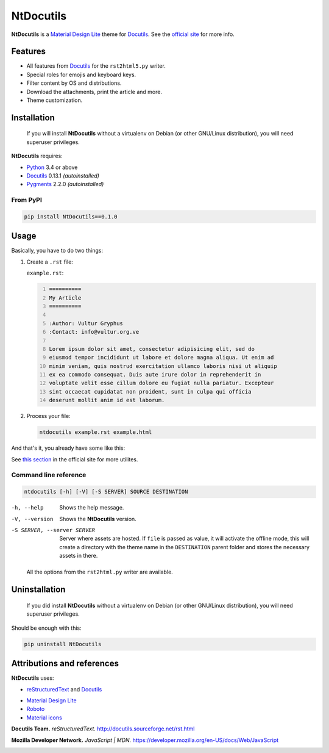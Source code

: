 .. Roles

.. role:: py(code)
    :language: python3

==========
NtDocutils
==========

.. image:: https://img.shields.io/badge/version-0.1.0-blue.svg
    :target: https://github.com/ntrrg/NtDocutils/releases/tag/v0.1.0

.. image:: https://img.shields.io/badge/license-MIT-blue.svg
    :target: https://opensource.org/licenses/MIT

.. image:: https://badges.gitter.im/NtDocutils/Lobby.svg
    :alt: Join the chat at https://gitter.im/NtDocutils/Lobby
    :target: https://gitter.im/NtDocutils/Lobby?utm_source=badge&utm_medium=badge&utm_campaign=pr-badge&utm_content=badge

.. image:: https://github.com/ntrrg/NtDocutils/raw/v0.1.0/docs/images/ntdocutils.png

__ MDL_
__ NtDocutils_

**NtDocutils** is a `Material Design Lite`__ theme for Docutils_. See the
`official site`__ for more info.

Features
========

* All features from Docutils_ for the ``rst2html5.py`` writer.

* Special roles for emojis and keyboard keys.

* Filter content by OS and distributions.

* Download the attachments, print the article and more.

* Theme customization.

Installation
============

    If you will install **NtDocutils** without a virtualenv on Debian (or
    other GNU/Linux distribution), you will need superuser privileges.

**NtDocutils** requires:

* Python_ 3.4 or above
* Docutils_ 0.13.1 *(autoinstalled)*
* Pygments_ 2.2.0 *(autoinstalled)*

From PyPI
---------

.. code:: sh

    pip install NtDocutils==0.1.0

Usage
=====

Basically, you have to do two things:

#. Create a ``.rst`` file:

   ``example.rst``:

   .. code:: rest
       :number-lines:

       ==========
       My Article
       ==========

       :Author: Vultur Gryphus
       :Contact: info@vultur.org.ve

       Lorem ipsum dolor sit amet, consectetur adipisicing elit, sed do
       eiusmod tempor incididunt ut labore et dolore magna aliqua. Ut enim ad
       minim veniam, quis nostrud exercitation ullamco laboris nisi ut aliquip
       ex ea commodo consequat. Duis aute irure dolor in reprehenderit in
       voluptate velit esse cillum dolore eu fugiat nulla pariatur. Excepteur
       sint occaecat cupidatat non proident, sunt in culpa qui officia
       deserunt mollit anim id est laborum.

#. Process your file:

   .. code:: sh

       ntdocutils example.rst example.html

And that's it, you already have some like this:

.. image:: https://github.com/ntrrg/NtDocutils/raw/v0.1.0/docs/images/merida.jpg

__ https://ntrrg.github.io/NtDocutils/#usage

See `this section`__ in the official site for more utilites.

Command line reference
----------------------

.. code:: text

    ntdocutils [-h] [-V] [-S SERVER] SOURCE DESTINATION

-h, --help
    Shows the help message.

-V, --version
    Shows the **NtDocutils** version.

-S SERVER, --server SERVER
    Server where assets are hosted. If ``file`` is passed as value, it will
    activate the offline mode, this will create a directory with the theme
    name in the ``DESTINATION`` parent folder and stores the necessary assets
    in there.

..

    All the options from the ``rst2html.py`` writer are available.

Uninstallation
==============

    If you did install **NtDocutils** without a virtualenv on Debian (or other
    GNU/Linux distribution), you will need superuser privileges.

Should be enough with this:

.. code:: sh

    pip uninstall NtDocutils

Attributions and references
===========================

**NtDocutils** uses:

* reStructuredText_ and Docutils_

__ MDL_

* `Material Design Lite`__
* Roboto_
* `Material icons`_

**Docutils Team.** *reStructuredText.* http://docutils.sourceforge.net/rst.html

**Mozilla Developer Network.** *JavaScript | MDN.* https://developer.mozilla.org/en-US/docs/Web/JavaScript

.. Links

.. _MDL: https://getmdl.io/
.. _Docutils: http://docutils.sourceforge.net/
.. _NtDocutils: https://ntrrg.github.io/NtDocutils/
.. _Roboto: https://fonts.google.com/specimen/Roboto
.. _Material Icons: https://material.io/icons/
.. _Python: https://www.python.org/
.. _Pygments: http://pygments.org/
.. _reStructuredText: http://docutils.sourceforge.net/rst.html


.. image:: https://badges.gitter.im/ntrrg/NtDocutils.svg
   :alt: Join the chat at https://gitter.im/ntrrg/NtDocutils
   :target: https://gitter.im/ntrrg/NtDocutils?utm_source=badge&utm_medium=badge&utm_campaign=pr-badge&utm_content=badge